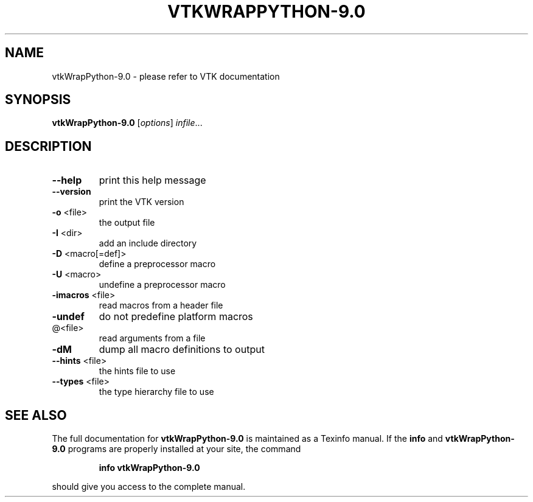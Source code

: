 .\" DO NOT MODIFY THIS FILE!  It was generated by help2man 1.47.16.
.TH VTKWRAPPYTHON-9.0 "1" "November 2020" "vtkWrapPython-9.0 9.0" "User Commands"
.SH NAME
vtkWrapPython-9.0 \- please refer to VTK documentation
.SH SYNOPSIS
.B vtkWrapPython-9.0
[\fI\,options\/\fR] \fI\,infile\/\fR...
.SH DESCRIPTION
.TP
\fB\-\-help\fR
print this help message
.TP
\fB\-\-version\fR
print the VTK version
.TP
\fB\-o\fR <file>
the output file
.TP
\fB\-I\fR <dir>
add an include directory
.TP
\fB\-D\fR <macro[=def]>
define a preprocessor macro
.TP
\fB\-U\fR <macro>
undefine a preprocessor macro
.TP
\fB\-imacros\fR <file>
read macros from a header file
.TP
\fB\-undef\fR
do not predefine platform macros
.TP
@<file>
read arguments from a file
.TP
\fB\-dM\fR
dump all macro definitions to output
.TP
\fB\-\-hints\fR <file>
the hints file to use
.TP
\fB\-\-types\fR <file>
the type hierarchy file to use
.SH "SEE ALSO"
The full documentation for
.B vtkWrapPython-9.0
is maintained as a Texinfo manual.  If the
.B info
and
.B vtkWrapPython-9.0
programs are properly installed at your site, the command
.IP
.B info vtkWrapPython-9.0
.PP
should give you access to the complete manual.
